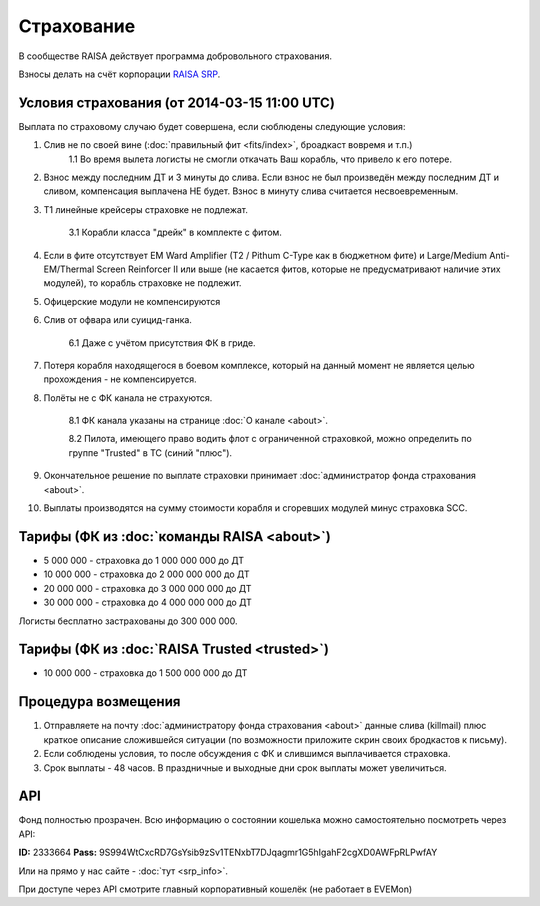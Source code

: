 Страхование
===========

В сообществе RAISA действует программа добровольного страхования.

Взносы делать на счёт корпорации `RAISA SRP <javascript:CCPEVE.showInfo(2, 98223744);>`_.

Условия страхования (от 2014-03-15 11:00 UTC)
---------------------------------------------

Выплата по страховому случаю будет совершена, если сюблюдены следующие условия:

1. Слив не по своей вине (:doc:`правильный фит <fits/index>`, броадкаст вовремя и т.п.)
    1.1 Во время вылета логисты не смогли откачать Ваш корабль, что привело к его потере.
2. Взнос между последним ДТ и 3 минуты до слива. Если взнос не был произведён между последним ДТ и сливом, компенсация выплачена НЕ будет. Взнос в минуту слива считается несвоевременным.
3. Т1 линейные крейсеры страховке не подлежат.

    3.1 Корабли класса "дрейк" в комплекте с фитом.

4. Если в фите отсутствует EM Ward Amplifier (T2 / Pithum C-Type как в бюджетном фите) и Large/Medium Anti-EM/Thermal Screen Reinforcer II или выше (не касается фитов, которые не предусматривают наличие этих модулей), то корабль страховке не подлежит.
5. Офицерские модули не компенсируются
6. Слив от офвара или суицид-ганка.

    6.1 Даже с учётом присутствия ФК в гриде.

7. Потеря корабля находящегося в боевом комплексе, который на данный момент не является целью прохождения - не компенсируется.
8. Полёты не с ФК канала не страхуются.

    8.1 ФК канала указаны на странице :doc:`О канале <about>`.

    8.2 Пилота, имеющего право водить флот с ограниченной страховкой, можно определить по группе "Trusted" в ТС (синий "плюс").

9. Окончательное решение по выплате страховки принимает :doc:`администратор фонда страхования <about>`.
10. Выплаты производятся на сумму стоимости корабля и сгоревших модулей минус страховка SCC.

Тарифы (ФК из :doc:`команды RAISA <about>`)
----------------------------------

* 5 000 000 - страховка до 1 000 000 000 до ДТ
* 10 000 000 - страховка до 2 000 000 000 до ДТ
* 20 000 000 - страховка до 3 000 000 000 до ДТ
* 30 000 000 - страховка до 4 000 000 000 до ДТ

Логисты бесплатно застрахованы до 300 000 000.

Тарифы (ФК из :doc:`RAISA Trusted <trusted>`)
---------------------------------------------

* 10 000 000 - страховка до 1 500 000 000 до ДТ

Процедура возмещения
--------------------

1. Отправляете на почту :doc:`администратору фонда страхования <about>` данные слива (killmail) плюс краткое описание сложившейся ситуации (по возможности приложите скрин своих бродкастов к письму).
2. Если соблюдены условия, то после обсуждения с ФК и слившимся выплачивается страховка.
3. Срок выплаты - 48 часов. В праздничные и выходные дни срок выплаты может увеличиться.

API
---

Фонд полностью прозрачен. Всю информацию о состоянии кошелька можно самостоятельно посмотреть через API:

**ID:** 2333664
**Pass:** 9S994WtCxcRD7GsYsib9zSv1TENxbT7DJqagmr1G5hIgahF2cgXD0AWFpRLPwfAY

Или на прямо у нас сайте - :doc:`тут <srp_info>`.

При доступе через API смотрите главный корпоративный кошелёк (не работает в EVEMon)
